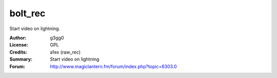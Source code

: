 bolt_rec
========

Start video on lightning.

:Author: g3gg0
:License: GPL
:Credits: a1ex (raw_rec)
:Summary: Start video on lightning
:Forum: http://www.magiclantern.fm/forum/index.php?topic=6303.0
